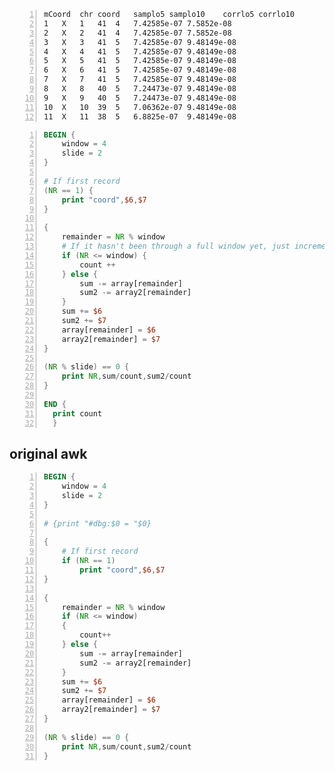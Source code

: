 #+NAME: data
#+BEGIN_SRC text -n :async :results verbatim code
  mCoord  chr coord   samplo5 samplo10    corrlo5 corrlo10
  1   X   1   41  4   7.42585e-07 7.5852e-08
  2   X   2   41  4   7.42585e-07 7.5852e-08
  3   X   3   41  5   7.42585e-07 9.48149e-08
  4   X   4   41  5   7.42585e-07 9.48149e-08
  5   X   5   41  5   7.42585e-07 9.48149e-08
  6   X   6   41  5   7.42585e-07 9.48149e-08
  7   X   7   41  5   7.42585e-07 9.48149e-08
  8   X   8   40  5   7.24473e-07 9.48149e-08
  9   X   9   40  5   7.24473e-07 9.48149e-08
  10  X   10  39  5   7.06362e-07 9.48149e-08
  11  X   11  38  5   6.8825e-07  9.48149e-08
#+END_SRC

# #+BEGIN_SRC awk -n :f "babel-awk -v OFS=\"\\t\"" :async :results verbatim code :inb data
# #+BEGIN_SRC awk -n :i "babel-awk -v OFS=\"\\t\"" :async :results verbatim code :inb data
# #+BEGIN_SRC awk -n :i babel-awk -v OFS="\t" :async :results verbatim code :inb data

#+BEGIN_SRC awk -n :i babel-awk -v OFS="\t" :async :results verbatim code :inb data
  BEGIN {
      window = 4
      slide = 2
  }

  # If first record
  (NR == 1) {
      print "coord",$6,$7
  }

  {
      remainder = NR % window
      # If it hasn't been through a full window yet, just increment
      if (NR <= window) {
          count ++
      } else {
          sum -= array[remainder]
          sum2 -= array2[remainder]
      }
      sum += $6
      sum2 += $7
      array[remainder] = $6
      array2[remainder] = $7
  }

  (NR % slide) == 0 {
      print NR,sum/count,sum2/count
  }

  END {
    print count
    }
#+END_SRC

#+RESULTS:
#+begin_src awk
coord	corrlo5	corrlo10
2	3.71293e-07	3.7926e-08
4	5.56939e-07	6.16297e-08
6	7.42585e-07	9.00742e-08
8	7.42585e-07	9.48149e-08
10	7.33529e-07	9.48149e-08
12	7.10889e-07	9.48149e-08
4
#+end_src

** original awk
#+BEGIN_SRC awk -n :i babel-awk -v OFS="\t" :async :results verbatim code :inb data
  BEGIN {
      window = 4
      slide = 2
  }

  # {print "#dbg:$0 = "$0}

  {
      # If first record
      if (NR == 1)
          print "coord",$6,$7
  }

  {
      remainder = NR % window
      if (NR <= window)
      {
          count++
      } else {
          sum -= array[remainder]
          sum2 -= array2[remainder]
      }
      sum += $6
      sum2 += $7
      array[remainder] = $6
      array2[remainder] = $7
  }

  (NR % slide) == 0 {
      print NR,sum/count,sum2/count
  }
#+END_SRC

#+RESULTS:
#+begin_src awk
coord	corrlo5	corrlo10
2	3.71293e-07	3.7926e-08
4	5.56939e-07	6.16297e-08
6	7.42585e-07	9.00742e-08
8	7.42585e-07	9.48149e-08
10	7.33529e-07	9.48149e-08
12	7.10889e-07	9.48149e-08
#+end_src
